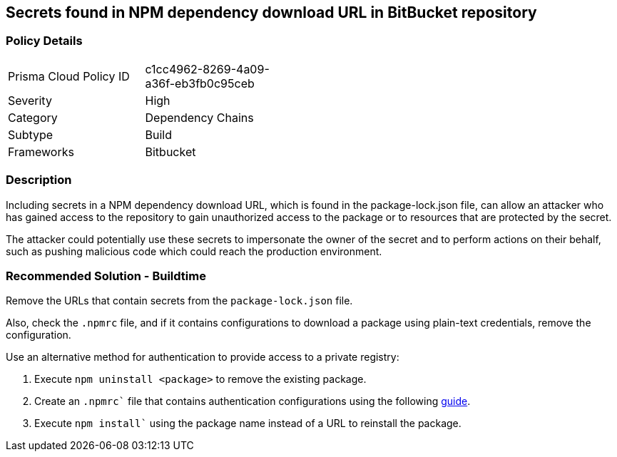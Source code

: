== Secrets found in NPM dependency download URL in BitBucket repository

=== Policy Details 

[width=45%]
[cols="1,1"]
|=== 

|Prisma Cloud Policy ID 
|c1cc4962-8269-4a09-a36f-eb3fb0c95ceb 

|Severity
|High
// add severity level

|Category
|Dependency Chains
// add category+link

|Subtype
|Build
// add subtype-build/runtime

|Frameworks
|Bitbucket

|=== 

=== Description 

Including secrets in a NPM dependency download URL, which is found in the package-lock.json file, can allow an attacker who has gained access to the repository to gain unauthorized access to the package or to resources that are protected by the secret.

The attacker could potentially use these secrets to impersonate the owner of the secret and to perform actions on their behalf, such as pushing malicious code which could reach the production environment. 

=== Recommended Solution - Buildtime

Remove the URLs that contain secrets from the `package-lock.json` file.

Also, check the `.npmrc` file, and if it contains configurations to download a package using plain-text credentials, remove the configuration.

Use an alternative method for authentication to provide access to a private registry:
 
. Execute `npm uninstall <package>` to remove the existing package.
. Create an `.npmrc`` file that contains authentication configurations using the following https://docs.npmjs.com/using-private-packages-in-a-ci-cd-workflow[guide].
. Execute `npm install`` using the package name instead of a URL to reinstall the package.















